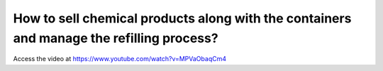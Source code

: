 .. _containerproduct:

=========================================================================================
How to sell chemical products along with the containers and manage the refilling process?
=========================================================================================
Access the video at https://www.youtube.com/watch?v=MPVaObaqCm4

.. youtube:: MPVaObaqCm4
    :width: 700
    :height: 394